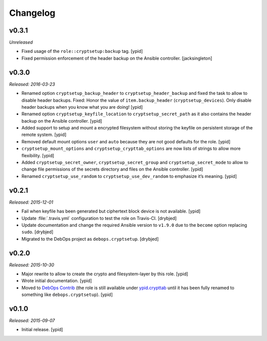 Changelog
=========

v0.3.1
------

*Unreleased*

* Fixed usage of the ``role::cryptsetup:backup`` tag. [ypid]

* Fixed permission enforcement of the header backup on the Ansible controller. [jacksingleton]

v0.3.0
------

*Released: 2016-03-23*

- Renamed option ``cryptsetup_backup_header`` to ``cryptsetup_header_backup``
  and fixed the task to allow to disable header backups.
  Fixed: Honor the value of ``item.backup_header`` (``cryptsetup_devices``).
  Only disable header backups when you know what you are doing! [ypid]

- Renamed option ``cryptsetup_keyfile_location`` to
  ``cryptsetup_secret_path`` as it also contains the header backup on the
  Ansible controller. [ypid]

- Added support to setup and mount a encrypted filesystem without storing the
  keyfile on persistent storage of the remote system. [ypid]

- Removed default mount options ``user`` and ``auto`` because they are not good
  defaults for the role. [ypid]

- ``cryptsetup_mount_options`` and ``cryptsetup_crypttab_options`` are now
  lists of strings to allow more flexibility. [ypid]

- Added ``cryptsetup_secret_owner``, ``cryptsetup_secret_group`` and
  ``cryptsetup_secret_mode`` to allow to change file permissions of the secrets
  directory and files on the Ansible controller. [ypid]

- Renamed ``cryptsetup_use_random`` to ``cryptsetup_use_dev_random`` to
  emphasize it’s meaning. [ypid]

v0.2.1
------

*Released: 2015-12-01*

- Fail when keyfile has been generated but ciphertext block device is not
  available. [ypid]

- Update :file:`.travis.yml` configuration to test the role on Travis-CI.
  [drybjed]

- Update documentation and change the required Ansible version to ``v1.9.0``
  due to the ``become`` option replacing ``sudo``. [drybjed]

- Migrated to the DebOps project as ``debops.cryptsetup``. [drybjed]

v0.2.0
------

*Released: 2015-10-30*

- Major rewrite to allow to create the crypto and filesystem-layer by this
  role. [ypid]

- Wrote initial documentation. [ypid]

- Moved to `DebOps Contrib`_ (the role is still available under
  `ypid.crypttab`_ until it has been fully renamed to something like
  ``debops.cryptsetup``). [ypid]

v0.1.0
------

*Released: 2015-09-07*

- Initial release. [ypid]

.. _ypid.crypttab: https://galaxy.ansible.com/detail#/role/4559
.. _DebOps Contrib: https://github.com/debops-contrib/
